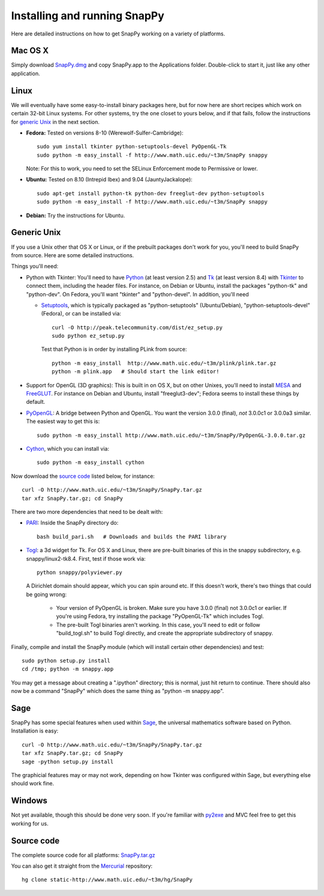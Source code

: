 .. Installing SnapPy

Installing and running SnapPy
======================================================

Here are detailed instructions on how to get SnapPy working on a
variety of platforms.

Mac OS X
---------------

Simply download `SnapPy.dmg <http://www.math.uic.edu/~t3m/SnapPy/SnapPy.dmg>`_
and copy SnapPy.app to the Applications folder.  Double-click to start
it, just like any other application.


Linux
--------------------

We will eventually have some easy-to-install binary packages here, but
for now here are short recipes which work on certain 32-bit Linux
systems. For other systems, try the one closet to yours below, and if
that fails, follow the instructions for `generic Unix`_ in the next
section.

+ **Fedora:** Tested on versions 8-10 (Werewolf-Sulfer-Cambridge)::

    sudo yum install tkinter python-setuptools-devel PyOpenGL-Tk
    sudo python -m easy_install -f http://www.math.uic.edu/~t3m/SnapPy snappy

  Note: For this to work, you need to set the SELinux Enforcement mode
  to Permissive or lower.

+ **Ubuntu:** Tested on 8.10 (Intrepid Ibex) and 9.04 (JauntyJackalope)::

    sudo apt-get install python-tk python-dev freeglut-dev python-setuptools    
    sudo python -m easy_install -f http://www.math.uic.edu/~t3m/SnapPy snappy

+ **Debian:** Try the instructions for Ubuntu.  


Generic Unix
----------------------------------------------------------

If you use a Unix other that OS X or Linux, or if the prebuilt
packages don't work for you, you'll need to build SnapPy from source.
Here are some detailed instructions.

Things you'll need:

- Python with Tkinter: You'll need to have `Python
  <http://python.org>`_ (at least version 2.5) and `Tk <http://tcl.tk>`_
  (at least version 8.4) with `Tkinter <http://wiki.python.org/moin/TkInter>`_ to
  connect them, including the header files.  For instance, on Debian
  or Ubuntu, install the packages "python-tk" and "python-dev". On
  Fedora, you'll want "tkinter" and "python-devel". In addition, you'll
  need

  - `Setuptools <http://peak.telecommunity.com/DevCenter/setuptools>`_, which is
    typically packaged as "python-setuptools" (Ubuntu/Debian),
    "python-setuptools-devel" (Fedora), or can be installed via::

      curl -O http://peak.telecommunity.com/dist/ez_setup.py
      sudo python ez_setup.py  

    Test that Python is in order by installing PLink from source::

      python -m easy_install  http://www.math.uic.edu/~t3m/plink/plink.tar.gz
      python -m plink.app   # Should start the link editor!

- Support for OpenGL (3D graphics): This is built in on OS X, but on other Unixes,
  you'll need to install `MESA <http://www.mesa3d.org/>`_ and `FreeGLUT
  <http://freeglut.sf.net>`_.  For instance on Debian 
  and Ubuntu, install "freeglut3-dev"; Fedora seems to install these things by default.  

- `PyOpenGL <http://pyopengl.sf.net>`_: A bridge between Python and
  OpenGL. You want the version 3.0.0 (final), *not* 3.0.0c1 or 3.0.0a3
  similar. The easiest way to get this is::
   
    sudo python -m easy_install http://www.math.uic.edu/~t3m/SnapPy/PyOpenGL-3.0.0.tar.gz

- `Cython <http://cython.org>`_, which you can install via::

    sudo python -m easy_install cython

Now download the `source code`_ listed below, for instance::

    curl -O http://www.math.uic.edu/~t3m/SnapPy/SnapPy.tar.gz
    tar xfz SnapPy.tar.gz; cd SnapPy

There are two more dependencies that need to be dealt with:

- `PARI <http://pari.math.u-bordeaux.fr/>`_:  Inside the SnapPy directory do::

    bash build_pari.sh   # Downloads and builds the PARI library
  
- `Togl <http://togl.sf.net>`_: a 3d widget for Tk. For OS X and
  Linux, there are pre-built binaries of this in the snappy
  subdirectory, e.g. snappy/linux2-tk8.4.  First, test if those work
  via::

    python snappy/polyviewer.py     

  A Dirichlet domain should appear, which you can spin around etc. If
  this doesn't work, there's two things that could be going wrong:

    - Your version of PyOpenGL is broken. Make sure you have 3.0.0
      (final) not 3.0.0c1 or earlier.  If you're using Fedora, try
      installing the package "PyOpenGL-Tk" which includes Togl.

    - The pre-built Togl binaries aren't working.  In this case,
      you'll need to edit or follow "build_togl.sh" to build Togl
      directly, and create the appropriate subdirectory of snappy.

  
Finally, compile and install the SnapPy module (which will install
certain other dependencies) and test::

  sudo python setup.py install
  cd /tmp; python -m snappy.app

You may get a message about creating a ".ipython" directory; this is
normal, just hit return to continue.  There should also now be a
command "SnapPy" which does the same thing as "python -m snappy.app".

Sage
----

SnapPy has some special features when used within `Sage
<http://sagemath.org>`_, the universal mathematics software based on
Python. Installation is easy::

 curl -O http://www.math.uic.edu/~t3m/SnapPy/SnapPy.tar.gz
 tar xfz SnapPy.tar.gz; cd SnapPy
 sage -python setup.py install

The graphicial features may or may not work, depending on how Tkinter
was configured within Sage, but everything else should work fine.

Windows
-------------------

Not yet available, though this should be done very soon. If you're
familiar with `py2exe <http://py2exe.org>`_ and MVC feel free to get
this working for us.


Source code
-----------------------------------

The complete source code for all platforms: `SnapPy.tar.gz <http://www.math.uic.edu/~t3m/SnapPy/SnapPy.tar.gz>`_   

You can also get it straight from the `Mercurial
<www.selenic.com/mercurial>`_ repository::

  hg clone static-http://www.math.uic.edu/~t3m/hg/SnapPy


